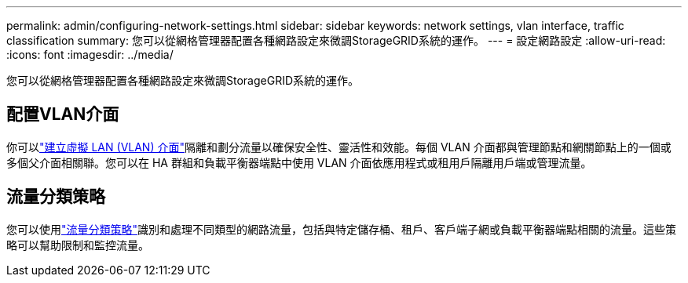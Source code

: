 ---
permalink: admin/configuring-network-settings.html 
sidebar: sidebar 
keywords: network settings, vlan interface, traffic classification 
summary: 您可以從網格管理器配置各種網路設定來微調StorageGRID系統的運作。 
---
= 設定網路設定
:allow-uri-read: 
:icons: font
:imagesdir: ../media/


[role="lead"]
您可以從網格管理器配置各種網路設定來微調StorageGRID系統的運作。



== 配置VLAN介面

你可以link:configure-vlan-interfaces.html["建立虛擬 LAN (VLAN) 介面"]隔離和劃分流量以確保安全性、靈活性和效能。每個 VLAN 介面都與管理節點和網關節點上的一個或多個父介面相關聯。您可以在 HA 群組和負載平衡器端點中使用 VLAN 介面依應用程式或租用戶隔離用戶端或管理流量。



== 流量分類策略

您可以使用link:managing-traffic-classification-policies.html["流量分類策略"]識別和處理不同類型的網路流量，包括與特定儲存桶、租戶、客戶端子網或負載平衡器端點相關的流量。這些策略可以幫助限制和監控流量。
